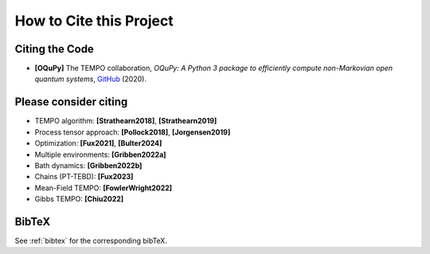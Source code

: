 How to Cite this Project
========================

Citing the Code
---------------

-  **[OQuPy]** The TEMPO collaboration, *OQuPy: A Python 3 package to
   efficiently compute non-Markovian open quantum systems*,
   `GitHub <https://doi.org/10.5281/zenodo.4428316>`__ (2020).

Please consider citing
----------------------

-  TEMPO algorithm: **[Strathearn2018]**, **[Strathearn2019]**
-  Process tensor approach: **[Pollock2018]**, **[Jorgensen2019]**
-  Optimization: **[Fux2021]**, **[Bulter2024]**
-  Multiple environments: **[Gribben2022a]**
-  Bath dynamics: **[Gribben2022b]**
-  Chains (PT-TEBD): **[Fux2023]**
-  Mean-Field TEMPO: **[FowlerWright2022]**
-  Gibbs TEMPO: **[Chiu2022]**

BibTeX
------

See :ref:`bibtex` for the corresponding bibTeX.
